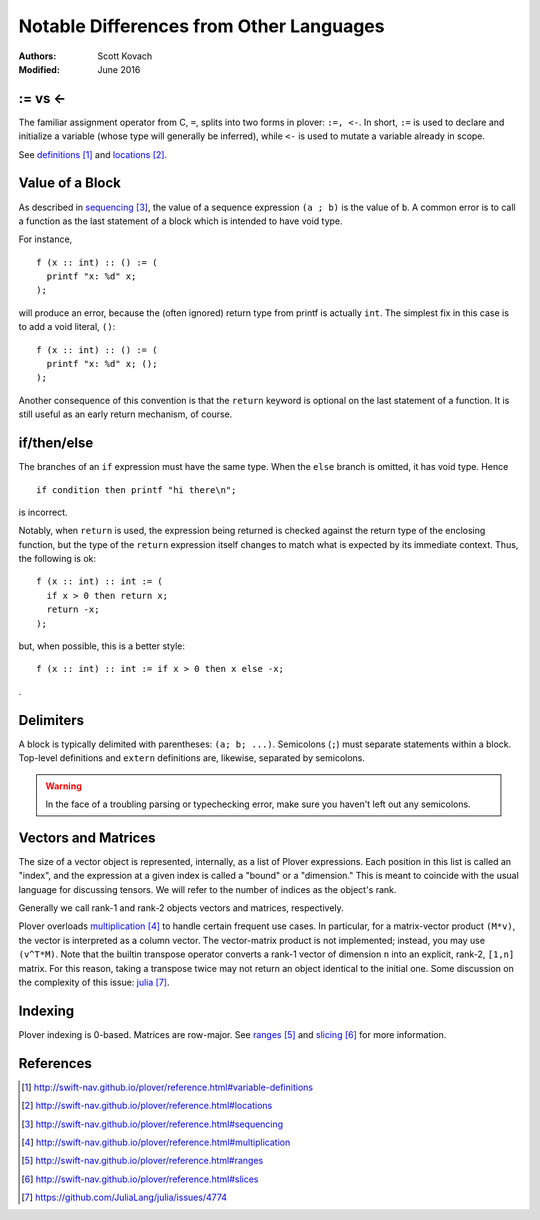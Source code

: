 ========================================
Notable Differences from Other Languages
========================================

:Authors:  Scott Kovach
:Modified: June 2016

:= vs <-
========

The familiar assignment operator from C, ``=``, splits into two forms in
plover: ``:=, <-``. In short, ``:=`` is used to declare and initialize a
variable (whose type will generally be inferred), while ``<-`` is used to
mutate a variable already in scope.

See definitions_ and locations_.

Value of a Block
================

As described in sequencing_, the value of a sequence expression ``(a ; b)`` is
the value of ``b``. A common error is to call a function as the last statement
of a block which is intended to have void type.

For instance, ::

  f (x :: int) :: () := (
    printf "x: %d" x;
  );

will produce an error, because the (often ignored) return type from printf is
actually ``int``. The simplest fix in this case is to add a void literal,
``()``: ::

  f (x :: int) :: () := (
    printf "x: %d" x; ();
  );

Another consequence of this convention is that the ``return`` keyword is
optional on the last statement of a function. It is still useful as an early
return mechanism, of course. 

if/then/else
============

The branches of an ``if`` expression must have the same type. When the ``else`` branch is omitted, it has void type. Hence ::

  if condition then printf "hi there\n";

is incorrect.

Notably, when ``return`` is used, the expression being returned is checked
against the return type of the enclosing function, but the type of the
``return`` expression itself changes to match what is expected by its immediate
context.  Thus, the following is ok: ::

  f (x :: int) :: int := (
    if x > 0 then return x;
    return -x;
  );

but, when possible, this is a better style: ::

  f (x :: int) :: int := if x > 0 then x else -x;

.

Delimiters
==========

A block is typically delimited with parentheses: ``(a; b; ...)``. Semicolons
(``;``) must separate statements within a block. Top-level definitions and
``extern`` definitions are, likewise, separated by semicolons.

.. warning:: In the face of a troubling parsing or typechecking error, make sure you haven't
  left out any semicolons.

Vectors and Matrices
====================

The size of a vector object is represented, internally, as a list of Plover
expressions. Each position in this list is called an "index", and the
expression at a given index is called a "bound" or a "dimension." This is meant
to coincide with the usual language for discussing tensors. We will refer to
the number of indices as the object's rank.

Generally we call rank-1 and rank-2 objects vectors and matrices, respectively.

Plover overloads multiplication_ to handle certain frequent use cases. In
particular, for a matrix-vector product ``(M*v)``, the vector is interpreted as
a column vector. The vector-matrix product is not implemented; instead, you may
use ``(v^T*M)``. Note that the builtin transpose operator converts a rank-1
vector of dimension ``n`` into an explicit, rank-2, ``[1,n]`` matrix. For this
reason, taking a transpose twice may not return an object identical to the
initial one. Some discussion on the complexity of this issue: julia_.

Indexing
========

Plover indexing is 0-based. Matrices are row-major. See ranges_ and slicing_
for more information.

References
==========

.. target-notes ::
.. _definitions: http://swift-nav.github.io/plover/reference.html#variable-definitions
.. _locations: http://swift-nav.github.io/plover/reference.html#locations
.. _sequencing: http://swift-nav.github.io/plover/reference.html#sequencing
.. _multiplication: http://swift-nav.github.io/plover/reference.html#multiplication
.. _ranges: http://swift-nav.github.io/plover/reference.html#ranges
.. _slicing: http://swift-nav.github.io/plover/reference.html#slices
.. _julia: https://github.com/JuliaLang/julia/issues/4774
